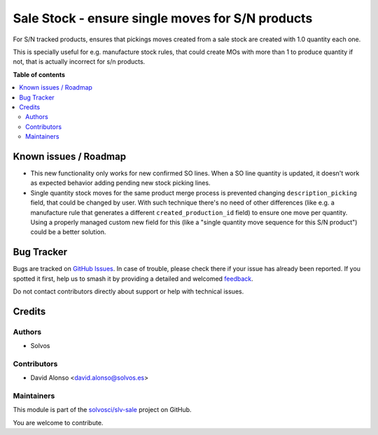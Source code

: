 =================================================
Sale Stock - ensure single moves for S/N products
=================================================

.. 
   !!!!!!!!!!!!!!!!!!!!!!!!!!!!!!!!!!!!!!!!!!!!!!!!!!!!
   !! This file is generated by oca-gen-addon-readme !!
   !! changes will be overwritten.                   !!
   !!!!!!!!!!!!!!!!!!!!!!!!!!!!!!!!!!!!!!!!!!!!!!!!!!!!
   !! source digest: sha256:1dcff39399cc7b575c1268dbba5f406eb314e68425c0870985fb16b1f553c687
   !!!!!!!!!!!!!!!!!!!!!!!!!!!!!!!!!!!!!!!!!!!!!!!!!!!!

.. |badge1| image:: https://img.shields.io/badge/maturity-Beta-yellow.png
    :target: https://odoo-community.org/page/development-status
    :alt: Beta
.. |badge2| image:: https://img.shields.io/badge/licence-LGPL--3-blue.png
    :target: http://www.gnu.org/licenses/lgpl-3.0-standalone.html
    :alt: License: LGPL-3
.. |badge3| image:: https://img.shields.io/badge/github-solvosci%2Fslv--sale-lightgray.png?logo=github
    :target: https://github.com/solvosci/slv-sale/tree/15.0/sale_stock_sn_single
    :alt: solvosci/slv-sale

|badge1| |badge2| |badge3|

For S/N tracked products, ensures that pickings moves created from a sale stock
are created with 1.0 quantity each one.

This is specially useful for e.g. manufacture stock rules, that could create
MOs with more than 1 to produce quantity if not, that is actually incorrect for
s/n products.

**Table of contents**

.. contents::
   :local:

Known issues / Roadmap
======================

* This new functionality only works for new confirmed SO lines. When a SO line
  quantity is updated, it doesn't work as expected behavior adding pending new
  stock picking lines.
* Single quantity stock moves for the same product merge process is prevented
  changing ``description_picking`` field, that could be changed by user. With such
  technique there's no need of other differences (like e.g. a manufacture rule
  that generates a different ``created_production_id`` field) to ensure one move per
  quantity. Using a properly managed custom new field for this (like a "single quantity
  move sequence for this S/N product") could be a better solution.

Bug Tracker
===========

Bugs are tracked on `GitHub Issues <https://github.com/solvosci/slv-sale/issues>`_.
In case of trouble, please check there if your issue has already been reported.
If you spotted it first, help us to smash it by providing a detailed and welcomed
`feedback <https://github.com/solvosci/slv-sale/issues/new?body=module:%20sale_stock_sn_single%0Aversion:%2015.0%0A%0A**Steps%20to%20reproduce**%0A-%20...%0A%0A**Current%20behavior**%0A%0A**Expected%20behavior**>`_.

Do not contact contributors directly about support or help with technical issues.

Credits
=======

Authors
~~~~~~~

* Solvos

Contributors
~~~~~~~~~~~~

* David Alonso <david.alonso@solvos.es>

Maintainers
~~~~~~~~~~~

This module is part of the `solvosci/slv-sale <https://github.com/solvosci/slv-sale/tree/15.0/sale_stock_sn_single>`_ project on GitHub.

You are welcome to contribute.
